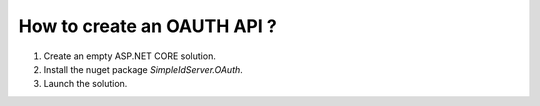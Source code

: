How to create an OAUTH API ?
============================

1. Create an empty ASP.NET CORE solution.
2. Install the nuget package `SimpleIdServer.OAuth`.
3. Launch the solution.
